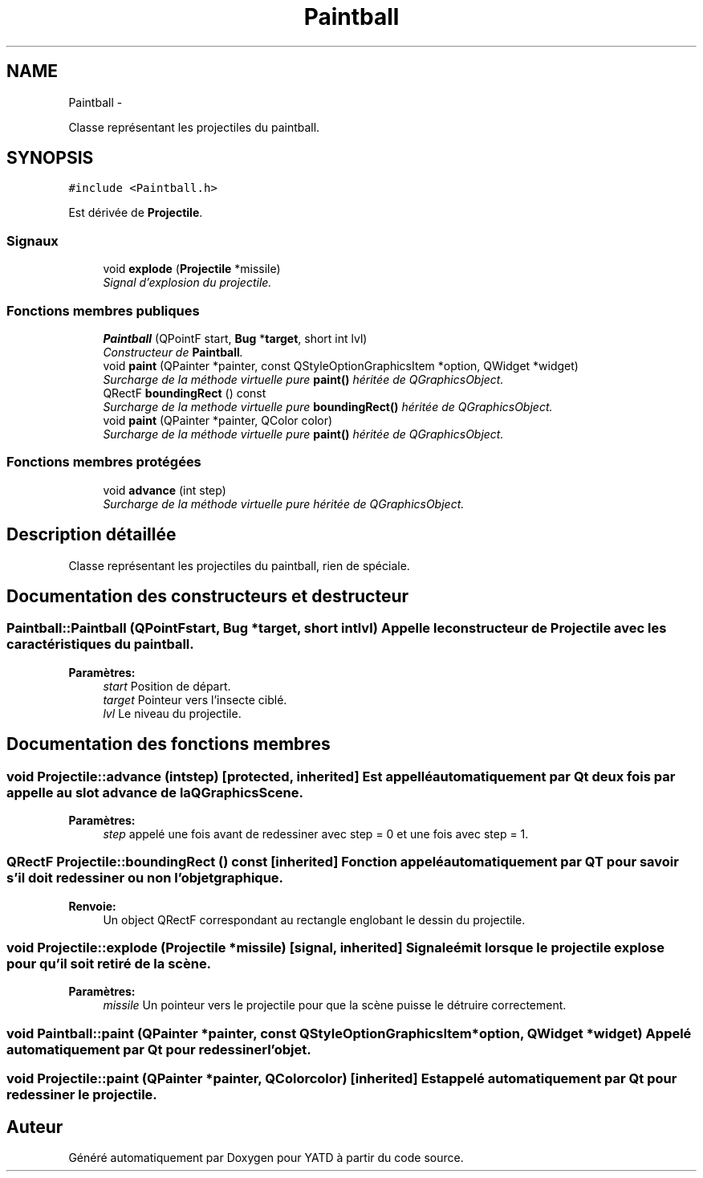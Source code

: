 .TH "Paintball" 3 "Thu Jun 9 2011" "Version 0.9" "YATD" \" -*- nroff -*-
.ad l
.nh
.SH NAME
Paintball \- 
.PP
Classe représentant les projectiles du paintball.  

.SH SYNOPSIS
.br
.PP
.PP
\fC#include <Paintball.h>\fP
.PP
Est dérivée de \fBProjectile\fP.
.SS "Signaux"

.in +1c
.ti -1c
.RI "void \fBexplode\fP (\fBProjectile\fP *missile)"
.br
.RI "\fISignal d'explosion du projectile. \fP"
.in -1c
.SS "Fonctions membres publiques"

.in +1c
.ti -1c
.RI "\fBPaintball\fP (QPointF start, \fBBug\fP *\fBtarget\fP, short int lvl)"
.br
.RI "\fIConstructeur de \fBPaintball\fP. \fP"
.ti -1c
.RI "void \fBpaint\fP (QPainter *painter, const QStyleOptionGraphicsItem *option, QWidget *widget)"
.br
.RI "\fISurcharge de la méthode virtuelle pure \fBpaint()\fP héritée de QGraphicsObject. \fP"
.ti -1c
.RI "QRectF \fBboundingRect\fP () const "
.br
.RI "\fISurcharge de la methode virtuelle pure \fBboundingRect()\fP héritée de QGraphicsObject. \fP"
.ti -1c
.RI "void \fBpaint\fP (QPainter *painter, QColor color)"
.br
.RI "\fISurcharge de la méthode virtuelle pure \fBpaint()\fP héritée de QGraphicsObject. \fP"
.in -1c
.SS "Fonctions membres protégées"

.in +1c
.ti -1c
.RI "void \fBadvance\fP (int step)"
.br
.RI "\fISurcharge de la méthode virtuelle pure héritée de QGraphicsObject. \fP"
.in -1c
.SH "Description détaillée"
.PP 
Classe représentant les projectiles du paintball, rien de spéciale. 
.SH "Documentation des constructeurs et destructeur"
.PP 
.SS "Paintball::Paintball (QPointFstart, \fBBug\fP *target, short intlvl)"Appelle le constructeur de \fBProjectile\fP avec les caractéristiques du paintball. 
.PP
\fBParamètres:\fP
.RS 4
\fIstart\fP Position de départ. 
.br
\fItarget\fP Pointeur vers l'insecte ciblé. 
.br
\fIlvl\fP Le niveau du projectile. 
.RE
.PP

.SH "Documentation des fonctions membres"
.PP 
.SS "void Projectile::advance (intstep)\fC [protected, inherited]\fP"Est appellé automatiquement par Qt deux fois par appelle au slot advance de la QGraphicsScene. 
.PP
\fBParamètres:\fP
.RS 4
\fIstep\fP appelé une fois avant de redessiner avec step = 0 et une fois avec step = 1. 
.RE
.PP

.SS "QRectF Projectile::boundingRect () const\fC [inherited]\fP"Fonction appelé automatiquement par QT pour savoir s'il doit redessiner ou non l'objet graphique. 
.PP
\fBRenvoie:\fP
.RS 4
Un object QRectF correspondant au rectangle englobant le dessin du projectile. 
.RE
.PP

.SS "void Projectile::explode (\fBProjectile\fP *missile)\fC [signal, inherited]\fP"Signale émit lorsque le projectile explose pour qu'il soit retiré de la scène. 
.PP
\fBParamètres:\fP
.RS 4
\fImissile\fP Un pointeur vers le projectile pour que la scène puisse le détruire correctement. 
.RE
.PP

.SS "void Paintball::paint (QPainter *painter, const QStyleOptionGraphicsItem *option, QWidget *widget)"Appelé automatiquement par Qt pour redessiner l'objet. 
.SS "void Projectile::paint (QPainter *painter, QColorcolor)\fC [inherited]\fP"Est appelé automatiquement par Qt pour redessiner le projectile. 

.SH "Auteur"
.PP 
Généré automatiquement par Doxygen pour YATD à partir du code source.
